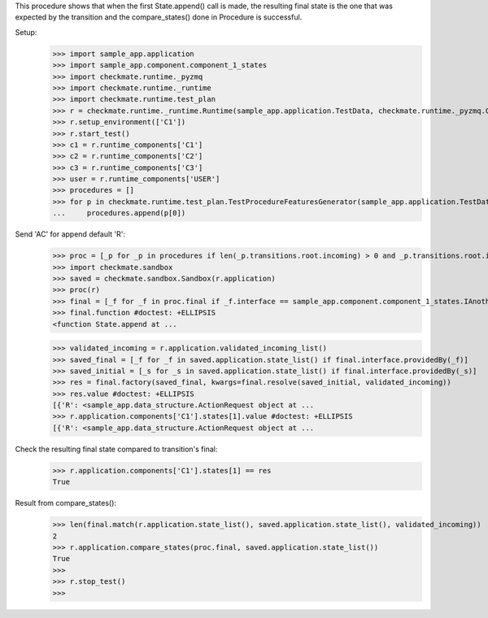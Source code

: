 This procedure shows that when the first State.append() call is made,
the resulting final state is the one that was expected by the transition
and the compare_states() done in Procedure is successful.

Setup:
    >>> import sample_app.application
    >>> import sample_app.component.component_1_states
    >>> import checkmate.runtime._pyzmq
    >>> import checkmate.runtime._runtime
    >>> import checkmate.runtime.test_plan
    >>> r = checkmate.runtime._runtime.Runtime(sample_app.application.TestData, checkmate.runtime._pyzmq.Communication, threaded=True)
    >>> r.setup_environment(['C1'])
    >>> r.start_test()
    >>> c1 = r.runtime_components['C1']
    >>> c2 = r.runtime_components['C2']
    >>> c3 = r.runtime_components['C3']
    >>> user = r.runtime_components['USER']
    >>> procedures = []
    >>> for p in checkmate.runtime.test_plan.TestProcedureFeaturesGenerator(sample_app.application.TestData):
    ...     procedures.append(p[0])


Send 'AC' for append default 'R':
    >>> proc = [_p for _p in procedures if len(_p.transitions.root.incoming) > 0 and _p.transitions.root.incoming[0].code == 'PBAC'][0]
    >>> import checkmate.sandbox
    >>> saved = checkmate.sandbox.Sandbox(r.application)
    >>> proc(r)
    >>> final = [_f for _f in proc.final if _f.interface == sample_app.component.component_1_states.IAnotherState][0]
    >>> final.function #doctest: +ELLIPSIS
    <function State.append at ...

    >>> validated_incoming = r.application.validated_incoming_list()
    >>> saved_final = [_f for _f in saved.application.state_list() if final.interface.providedBy(_f)]
    >>> saved_initial = [_s for _s in saved.application.state_list() if final.interface.providedBy(_s)]
    >>> res = final.factory(saved_final, kwargs=final.resolve(saved_initial, validated_incoming))
    >>> res.value #doctest: +ELLIPSIS
    [{'R': <sample_app.data_structure.ActionRequest object at ...
    >>> r.application.components['C1'].states[1].value #doctest: +ELLIPSIS
    [{'R': <sample_app.data_structure.ActionRequest object at ...

Check the resulting final state compared to transition's final:
    >>> r.application.components['C1'].states[1] == res
    True

Result from compare_states():
    >>> len(final.match(r.application.state_list(), saved.application.state_list(), validated_incoming))
    2
    >>> r.application.compare_states(proc.final, saved.application.state_list())
    True
    >>> 
    >>> r.stop_test()
    >>>

